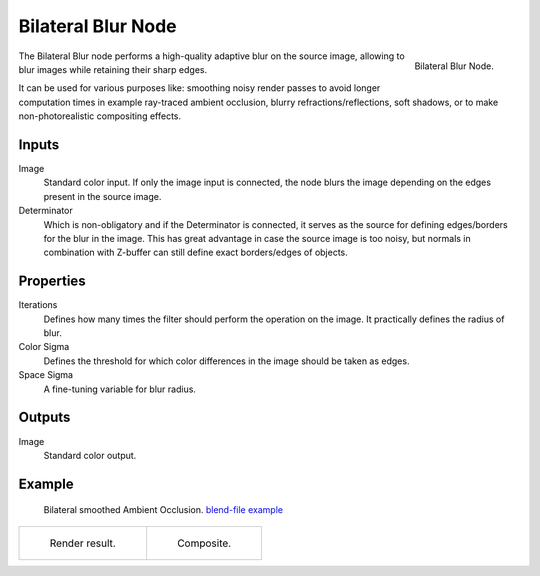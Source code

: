 .. _bpy.types.CompositorNodeBilateralblur:

*******************
Bilateral Blur Node
*******************

.. figure:: /images/compositing_node-types_CompositorNodeBilateralblur.png
   :align: right

   Bilateral Blur Node.

The Bilateral Blur node performs a high-quality adaptive blur on the source image,
allowing to blur images while retaining their sharp edges.

It can be used for various purposes like: smoothing noisy render passes to avoid longer computation times
in example ray-traced ambient occlusion, blurry refractions/reflections, soft shadows,
or to make non-photorealistic compositing effects.


Inputs
======

Image
   Standard color input.
   If only the image input is connected,
   the node blurs the image depending on the edges present in the source image.
Determinator
   Which is non-obligatory and if the Determinator is connected,
   it serves as the source for defining edges/borders for the blur in the image.
   This has great advantage in case the source image is too noisy,
   but normals in combination with Z-buffer can still define exact borders/edges of objects.


Properties
==========

Iterations
   Defines how many times the filter should perform the operation on the image.
   It practically defines the radius of blur.
Color Sigma
   Defines the threshold for which color differences in the image should be taken as edges.
Space Sigma
   A fine-tuning variable for blur radius.


Outputs
=======

Image
   Standard color output.


Example
=======

.. figure:: /images/compositing_types_filter_bilateral-blur_example-1.png
   :width: 600px

   Bilateral smoothed Ambient Occlusion.
   `blend-file example <https://en.blender.org/uploads/2/2a/Bilateral_blur_example_01.blend>`__

.. list-table::

   * - .. figure:: /images/compositing_types_filter_bilateral-blur_example-1-render.jpg
          :width: 320px

          Render result.

     - .. figure:: /images/compositing_types_filter_bilateral-blur_example-1-composite.jpg
          :width: 320px

          Composite.
